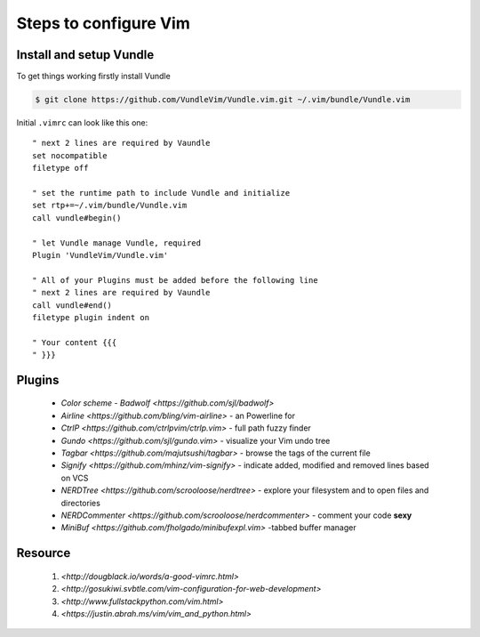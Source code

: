 Steps to configure Vim
======================


Install and setup Vundle
------------------------

To get things working firstly install Vundle

.. code-block:: bash 

    $ git clone https://github.com/VundleVim/Vundle.vim.git ~/.vim/bundle/Vundle.vim

Initial ``.vimrc`` can look like this one::

    " next 2 lines are required by Vaundle
    set nocompatible
    filetype off

    " set the runtime path to include Vundle and initialize
    set rtp+=~/.vim/bundle/Vundle.vim
    call vundle#begin()

    " let Vundle manage Vundle, required
    Plugin 'VundleVim/Vundle.vim'

    " All of your Plugins must be added before the following line
    " next 2 lines are required by Vaundle
    call vundle#end()
    filetype plugin indent on

    " Your content {{{
    " }}}


Plugins
-------

  * `Color scheme - Badwolf <https://github.com/sjl/badwolf>`
  * `Airline <https://github.com/bling/vim-airline>` - an Powerline for
  * `CtrlP <https://github.com/ctrlpvim/ctrlp.vim>` - full path fuzzy finder
  * `Gundo <https://github.com/sjl/gundo.vim>` - visualize your Vim undo tree
  * `Tagbar <https://github.com/majutsushi/tagbar>` - browse the tags of the current file
  * `Signify <https://github.com/mhinz/vim-signify>` - indicate added, modified and removed lines based on VCS
  * `NERDTree <https://github.com/scrooloose/nerdtree>` - explore your filesystem and to open files and directories
  * `NERDCommenter <https://github.com/scrooloose/nerdcommenter>` - comment your code **sexy**
  * `MiniBuf <https://github.com/fholgado/minibufexpl.vim>` -tabbed buffer manager


Resource
--------

    1. `<http://dougblack.io/words/a-good-vimrc.html>`
    2. `<http://gosukiwi.svbtle.com/vim-configuration-for-web-development>`
    3. `<http://www.fullstackpython.com/vim.html>`
    4. `<https://justin.abrah.ms/vim/vim_and_python.html>`
